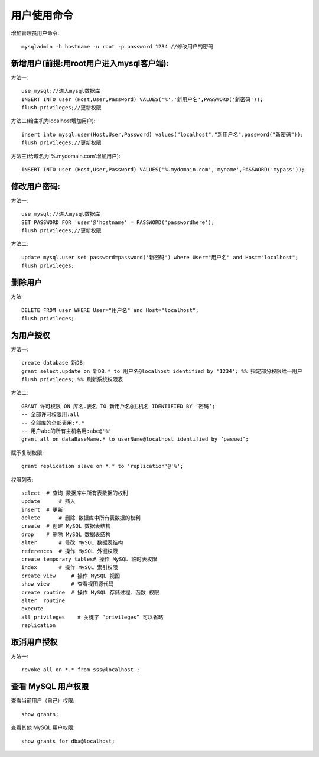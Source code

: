 .. _mysql_user:

用户使用命令
===============

增加管理员用户命令::

    mysqladmin -h hostname -u root -p password 1234 //修改用户的密码

新增用户(前提:用root用户进入mysql客户端):
-------------------------------------------

方法一::

    use mysql;//进入mysql数据库
    INSERT INTO user (Host,User,Password) VALUES('%','新用户名',PASSWORD('新密码'));
    flush privileges;//更新权限

方法二(给主机为localhost增加用户)::

    insert into mysql.user(Host,User,Password) values("localhost","新用户名",password("新密码"));
    flush privileges;//更新权限

方法三(给域名为'%.mydomain.com'增加用户)::

    INSERT INTO user (Host,User,Password) VALUES('%.mydomain.com','myname',PASSWORD('mypass'));

修改用户密码:
--------------

方法一::

    use mysql;//进入mysql数据库
    SET PASSWORD FOR 'user'@'hostname' = PASSWORD('passwordhere');
    flush privileges;//更新权限

方法二::

    update mysql.user set password=password('新密码') where User="用户名" and Host="localhost";
    flush privileges;

删除用户
----------

方法::

     DELETE FROM user WHERE User="用户名" and Host="localhost";
     flush privileges;

为用户授权
-----------

方法一::

    create database 新DB;
    grant select,update on 新DB.* to 用户名@localhost identified by '1234'; %% 指定部分权限给一用户
    flush privileges; %% 刷新系统权限表

方法二::

    GRANT 许可权限 ON 库名.表名 TO 新用戶名@主机名 IDENTIFIED BY ‘密码‘;
    -- 全部许可权限用:all
    -- 全部库的全部表用:*.*
    -- 用户abc的所有主机名用:abc@'%'
    grant all on dataBaseName.* to userName@localhost identified by ‘passwd‘;

赋予复制权限::

    grant replication slave on *.* to 'replication'@'%';

权限列表::

    select  # 查询 数据库中所有表数据的权利
    update      # 插入 
    insert  # 更新
    delete      # 删除 数据库中所有表数据的权利
    create  # 创建 MySQL 数据表结构
    drop    # 删除 MySQL 数据表结构
    alter       # 修改 MySQL 数据表结构
    references  # 操作 MySQL 外键权限
    create temporary tables# 操作 MySQL 临时表权限
    index       # 操作 MySQL 索引权限
    create view     # 操作 MySQL 视图
    show view       # 查看视图源代码
    create routine  # 操作 MySQL 存储过程、函数 权限
    alter  routine
    execute
    all privileges    # 关键字 “privileges” 可以省略
    replication

取消用户授权
-----------------

方法一::

    revoke all on *.* from sss@localhost ;

查看 MySQL 用户权限
-------------------------

查看当前用户（自己）权限::

    show grants;

查看其他 MySQL 用户权限::

    show grants for dba@localhost;

